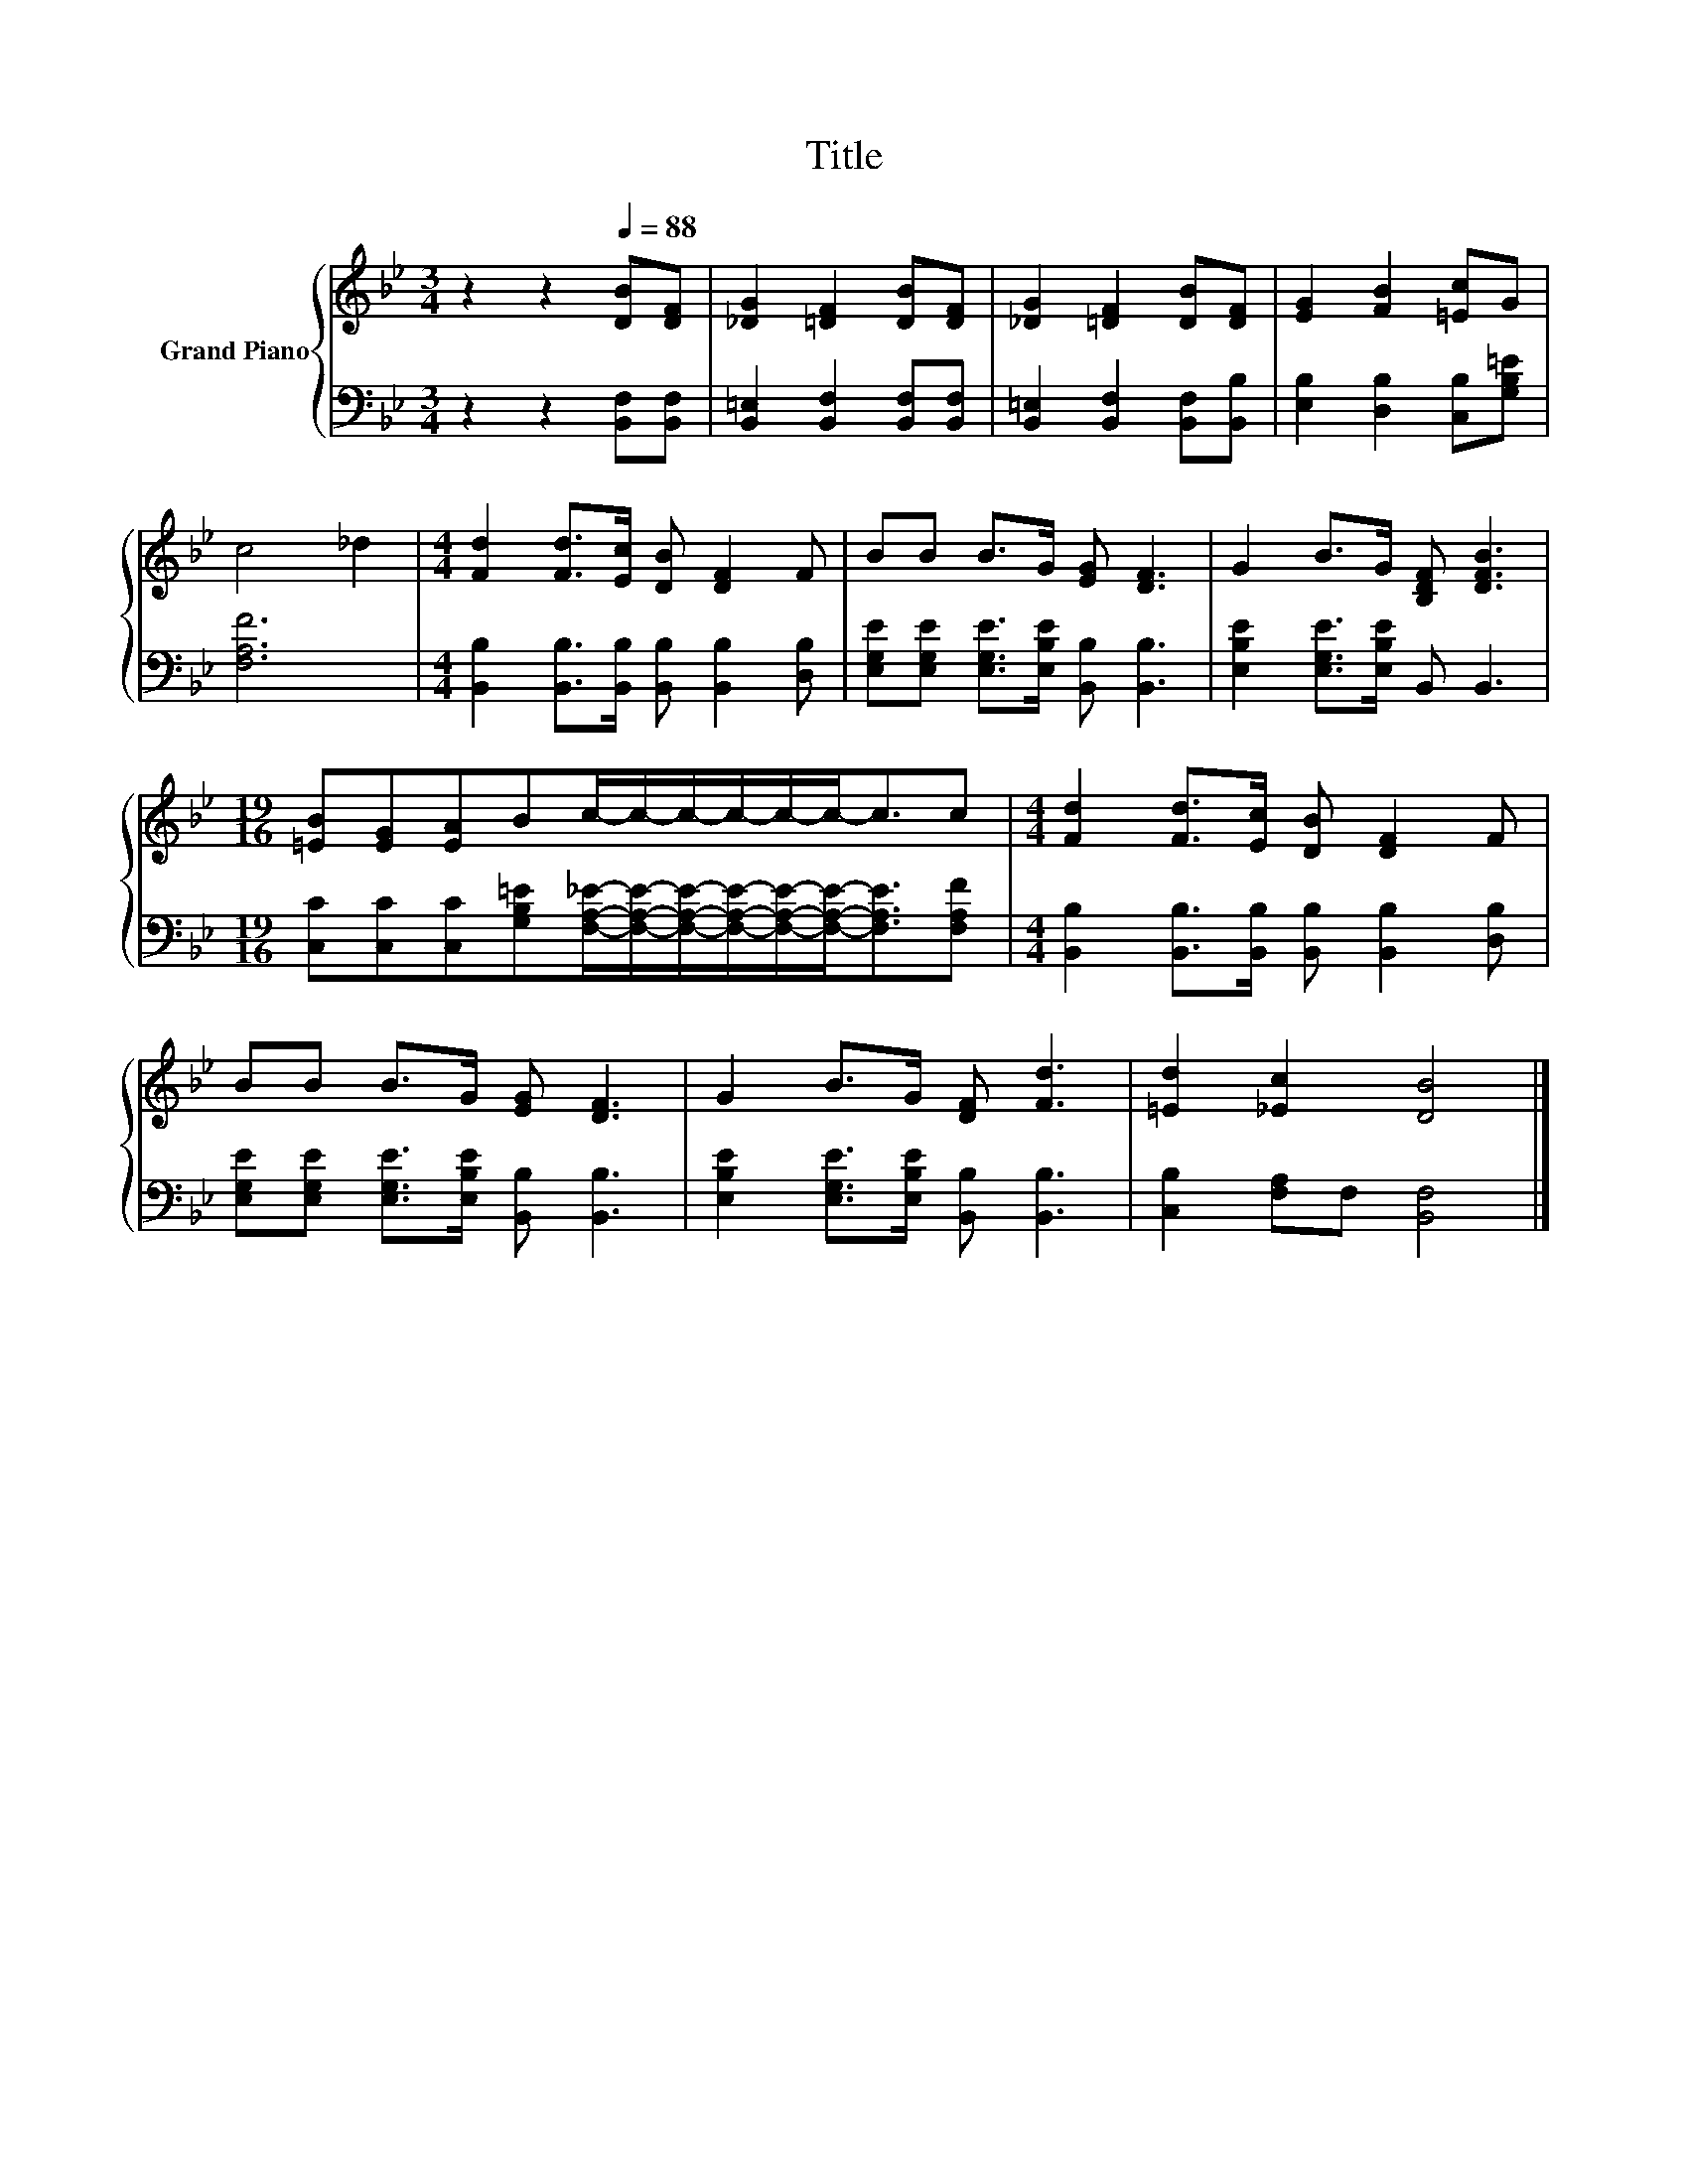 X:1
T:Title
%%score { 1 | 2 }
L:1/8
M:3/4
K:Bb
V:1 treble nm="Grand Piano"
V:2 bass 
V:1
 z2 z2[Q:1/4=88] [DB][DF] | [_DG]2 [=DF]2 [DB][DF] | [_DG]2 [=DF]2 [DB][DF] | [EG]2 [FB]2 [=Ec]G | %4
 c4 _d2 |[M:4/4] [Fd]2 [Fd]>[Ec] [DB] [DF]2 F | BB B>G [EG] [DF]3 | G2 B>G [B,DF] [DFB]3 | %8
[M:19/16] [=EB][EG][EA]Bc/-c/-c/-c/-c/-c-<cc |[M:4/4] [Fd]2 [Fd]>[Ec] [DB] [DF]2 F | %10
 BB B>G [EG] [DF]3 | G2 B>G [DF] [Fd]3 | [=Ed]2 [_Ec]2 [DB]4 |] %13
V:2
 z2 z2 [B,,F,][B,,F,] | [B,,=E,]2 [B,,F,]2 [B,,F,][B,,F,] | [B,,=E,]2 [B,,F,]2 [B,,F,][B,,B,] | %3
 [E,B,]2 [D,B,]2 [C,B,][G,B,=E] | [F,A,F]6 | %5
[M:4/4] [B,,B,]2 [B,,B,]>[B,,B,] [B,,B,] [B,,B,]2 [D,B,] | %6
 [E,G,E][E,G,E] [E,G,E]>[E,B,E] [B,,B,] [B,,B,]3 | [E,B,E]2 [E,G,E]>[E,B,E] B,, B,,3 | %8
[M:19/16] [C,C][C,C][C,C][G,B,=E][F,A,_E]/-[F,A,E]/-[F,A,E]/-[F,A,E]/-[F,A,E]/-[F,A,E]-<[F,A,E][F,A,F] | %9
[M:4/4] [B,,B,]2 [B,,B,]>[B,,B,] [B,,B,] [B,,B,]2 [D,B,] | %10
 [E,G,E][E,G,E] [E,G,E]>[E,B,E] [B,,B,] [B,,B,]3 | [E,B,E]2 [E,G,E]>[E,B,E] [B,,B,] [B,,B,]3 | %12
 [C,B,]2 [F,A,]F, [B,,F,]4 |] %13

